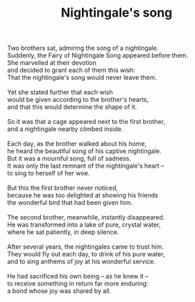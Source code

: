 :PROPERTIES:
:ID:       20D11924-8D6B-4172-B67B-D1B2C682F785
:SLUG:     nightingales-song
:END:
#+filetags: :poetry:
#+title: Nightingale's song

#+BEGIN_VERSE
Two brothers sat, admiring the song of a nightingale.
Suddenly, the Fairy of Nightingale Song appeared before them.
She marvelled at their devotion
and decided to grant each of them this wish:
That the nightingale's song would never leave them.

Yet she stated further that each wish
would be given according to the brother's hearts,
and that this would determine the shape of it.

So it was that a cage appeared next to the first brother,
and a nightingale nearby climbed inside.

Each day, as the brother walked about his home,
he heard the beautiful song of his captive nightingale.
But it was a mournful song, full of sadness.
It was only the last remnant of the nightingale's heart --
to sing to herself of her woe.

But this the first brother never noticed,
because he was too delighted at showing his friends
the wonderful bird that had been given him.

The second brother, meanwhile, instantly disappeared.
He was transformed into a lake of pure, crystal water,
where he sat patiently, in deep silence.

After several years, the nightingales came to trust him.
They would fly out each day, to drink of his pure water,
and to sing anthems of joy at his wonderful service.

He had sacrificed his own being -- as he knew it --
to receive something in return far more enduring:
a bond whose joy was shared by all.
#+END_VERSE
